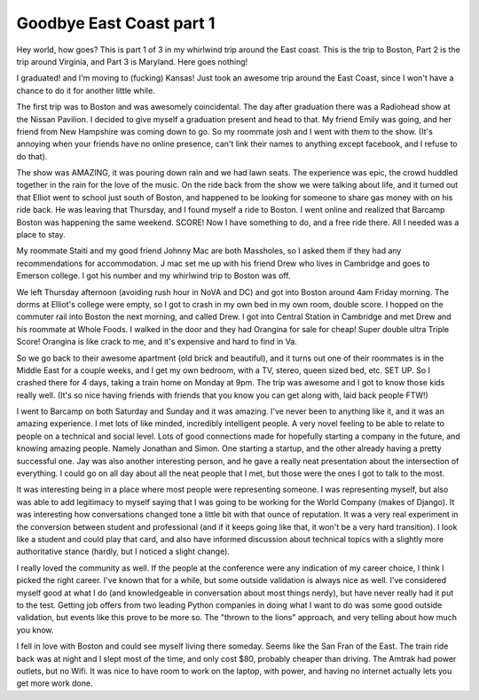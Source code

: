 .. post:: 2008-06-02 11:33:02

Goodbye East Coast part 1
=========================

Hey world, how goes? This is part 1 of 3 in my whirlwind trip
around the East coast. This is the trip to Boston, Part 2 is the
trip around Virginia, and Part 3 is Maryland. Here goes nothing!

I graduated! and I'm moving to (fucking) Kansas! Just took an
awesome trip around the East Coast, since I won't have a chance to
do it for another little while.

The first trip was to Boston and was awesomely coincidental. The
day after graduation there was a Radiohead show at the Nissan
Pavilion. I decided to give myself a graduation present and head to
that. My friend Emily was going, and her friend from New Hampshire
was coming down to go. So my roommate josh and I went with them to
the show. (It's annoying when your friends have no online presence,
can't link their names to anything except facebook, and I refuse to
do that).

The show was AMAZING, it was pouring down rain and we had lawn
seats. The experience was epic, the crowd huddled together in the
rain for the love of the music. On the ride back from the show we
were talking about life, and it turned out that Elliot went to
school just south of Boston, and happened to be looking for someone
to share gas money with on his ride back. He was leaving that
Thursday, and I found myself a ride to Boston. I went online and
realized that Barcamp Boston was happening the same weekend. SCORE!
Now I have something to do, and a free ride there. All I needed was
a place to stay.

My roommate Staiti and my good friend Johnny Mac are both
Massholes, so I asked them if they had any recommendations for
accommodation. J mac set me up with his friend Drew who lives in
Cambridge and goes to Emerson college. I got his number and my
whirlwind trip to Boston was off.

We left Thursday afternoon (avoiding rush hour in NoVA and DC) and
got into Boston around 4am Friday morning. The dorms at Elliot's
college were empty, so I got to crash in my own bed in my own room,
double score. I hopped on the commuter rail into Boston the next
morning, and called Drew. I got into Central Station in Cambridge
and met Drew and his roommate at Whole Foods. I walked in the door
and they had Orangina for sale for cheap! Super double ultra Triple
Score! Orangina is like crack to me, and it's expensive and hard to
find in Va.

So we go back to their awesome apartment (old brick and beautiful),
and it turns out one of their roommates is in the Middle East for a
couple weeks, and I get my own bedroom, with a TV, stereo, queen
sized bed, etc. SET UP. So I crashed there for 4 days, taking a
train home on Monday at 9pm. The trip was awesome and I got to know
those kids really well. (It's so nice having friends with friends
that you know you can get along with, laid back people FTW!)

I went to Barcamp on both Saturday and Sunday and it was amazing.
I've never been to anything like it, and it was an amazing
experience. I met lots of like minded, incredibly intelligent
people. A very novel feeling to be able to relate to people on a
technical and social level. Lots of good connections made for
hopefully starting a company in the future, and knowing amazing
people. Namely Jonathan and Simon. One starting a startup, and the
other already having a pretty successful one. Jay was also another
interesting person, and he gave a really neat presentation about
the intersection of everything. I could go on all day about all the
neat people that I met, but those were the ones I got to talk to
the most.

It was interesting being in a place where most people were
representing someone. I was representing myself, but also was able
to add legitimacy to myself saying that I was going to be working
for the World Company (makes of Django). It was interesting how
conversations changed tone a little bit with that ounce of
reputation. It was a very real experiment in the conversion between
student and professional (and if it keeps going like that, it won't
be a very hard transition). I look like a student and could play
that card, and also have informed discussion about technical topics
with a slightly more authoritative stance (hardly, but I noticed a
slight change).

I really loved the community as well. If the people at the
conference were any indication of my career choice, I think I
picked the right career. I've known that for a while, but some
outside validation is always nice as well. I've considered myself
good at what I do (and knowledgeable in conversation about most
things nerdy), but have never really had it put to the test.
Getting job offers from two leading Python companies in doing what
I want to do was some good outside validation, but events like this
prove to be more so. The "thrown to the lions" approach, and very
telling about how much you know.

I fell in love with Boston and could see myself living there
someday. Seems like the San Fran of the East. The train ride back
was at night and I slept most of the time, and only cost $80,
probably cheaper than driving. The Amtrak had power outlets, but no
Wifi. It was nice to have room to work on the laptop, with power,
and having no internet actually lets you get more work done.


